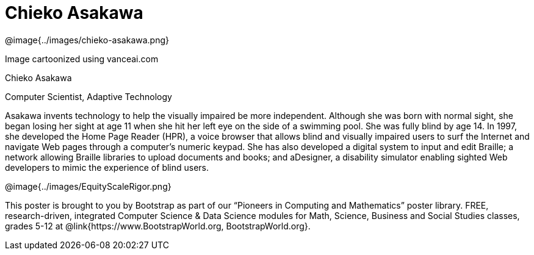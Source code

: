 = Chieko Asakawa

++++
<style>
@import url("../../../lib/pioneers.css");
</style>
++++

[.posterImage]
@image{../images/chieko-asakawa.png}

[.credit]
Image cartoonized using vanceai.com

[.name]
Chieko Asakawa

[.title]
Computer Scientist, Adaptive Technology

[.text]
Asakawa invents technology to help the visually impaired be more independent. Although she was born with normal sight, she began losing her sight at age 11 when she hit her left eye on the side of a swimming pool. She was fully blind by age 14. In 1997, she developed the Home Page Reader (HPR), a voice browser that allows blind and visually impaired users to surf the Internet and navigate Web pages through a computer's numeric keypad. She has also developed a  digital system to input and edit Braille; a network allowing Braille libraries to upload documents and books; and aDesigner, a disability simulator enabling sighted Web developers to mimic the experience of blind users.

[.footer]
--
@image{../images/EquityScaleRigor.png}

This poster is brought to you by Bootstrap as part of our “Pioneers in Computing and Mathematics” poster library. FREE, research-driven, integrated Computer Science & Data Science modules for Math, Science, Business and Social Studies classes, grades 5-12 at @link{https://www.BootstrapWorld.org, BootstrapWorld.org}.
--
